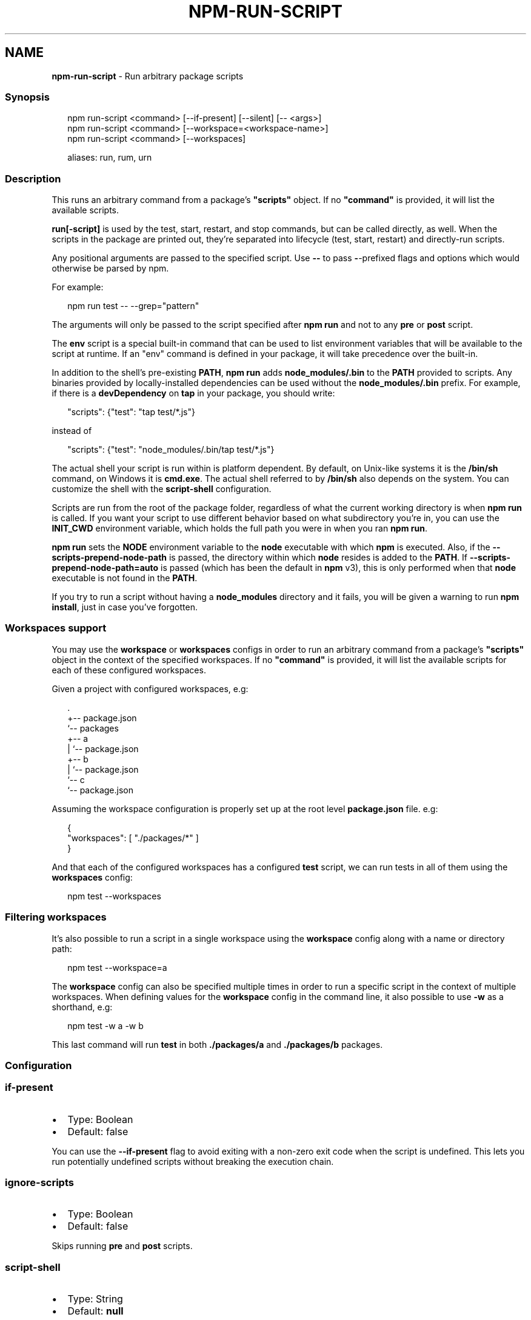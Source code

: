 .TH "NPM\-RUN\-SCRIPT" "1" "April 2021" "" ""
.SH "NAME"
\fBnpm-run-script\fR \- Run arbitrary package scripts
.SS Synopsis
.P
.RS 2
.nf
npm run\-script <command> [\-\-if\-present] [\-\-silent] [\-\- <args>]
npm run\-script <command> [\-\-workspace=<workspace\-name>]
npm run\-script <command> [\-\-workspaces]

aliases: run, rum, urn
.fi
.RE
.SS Description
.P
This runs an arbitrary command from a package's \fB"scripts"\fP object\.  If no
\fB"command"\fP is provided, it will list the available scripts\.
.P
\fBrun[\-script]\fP is used by the test, start, restart, and stop commands, but
can be called directly, as well\. When the scripts in the package are
printed out, they're separated into lifecycle (test, start, restart) and
directly\-run scripts\.
.P
Any positional arguments are passed to the specified script\.  Use \fB\-\-\fP to
pass \fB\-\fP\-prefixed flags and options which would otherwise be parsed by npm\.
.P
For example:
.P
.RS 2
.nf
npm run test \-\- \-\-grep="pattern"
.fi
.RE
.P
The arguments will only be passed to the script specified after \fBnpm run\fP
and not to any \fBpre\fP or \fBpost\fP script\.
.P
The \fBenv\fP script is a special built\-in command that can be used to list
environment variables that will be available to the script at runtime\. If an
"env" command is defined in your package, it will take precedence over the
built\-in\.
.P
In addition to the shell's pre\-existing \fBPATH\fP, \fBnpm run\fP adds
\fBnode_modules/\.bin\fP to the \fBPATH\fP provided to scripts\. Any binaries
provided by locally\-installed dependencies can be used without the
\fBnode_modules/\.bin\fP prefix\. For example, if there is a \fBdevDependency\fP on
\fBtap\fP in your package, you should write:
.P
.RS 2
.nf
"scripts": {"test": "tap test/*\.js"}
.fi
.RE
.P
instead of
.P
.RS 2
.nf
"scripts": {"test": "node_modules/\.bin/tap test/*\.js"}
.fi
.RE
.P
The actual shell your script is run within is platform dependent\. By default,
on Unix\-like systems it is the \fB/bin/sh\fP command, on Windows it is
\fBcmd\.exe\fP\|\.
The actual shell referred to by \fB/bin/sh\fP also depends on the system\.
You can customize the shell with the \fBscript\-shell\fP configuration\.
.P
Scripts are run from the root of the package folder, regardless of what the
current working directory is when \fBnpm run\fP is called\. If you want your
script to use different behavior based on what subdirectory you're in, you
can use the \fBINIT_CWD\fP environment variable, which holds the full path you
were in when you ran \fBnpm run\fP\|\.
.P
\fBnpm run\fP sets the \fBNODE\fP environment variable to the \fBnode\fP executable
with which \fBnpm\fP is executed\. Also, if the \fB\-\-scripts\-prepend\-node\-path\fP is
passed, the directory within which \fBnode\fP resides is added to the \fBPATH\fP\|\.
If \fB\-\-scripts\-prepend\-node\-path=auto\fP is passed (which has been the default
in \fBnpm\fP v3), this is only performed when that \fBnode\fP executable is not
found in the \fBPATH\fP\|\.
.P
If you try to run a script without having a \fBnode_modules\fP directory and it
fails, you will be given a warning to run \fBnpm install\fP, just in case you've
forgotten\.
.SS Workspaces support
.P
You may use the \fBworkspace\fP or \fBworkspaces\fP configs in order to run an
arbitrary command from a package's \fB"scripts"\fP object in the context of the
specified workspaces\. If no \fB"command"\fP is provided, it will list the available
scripts for each of these configured workspaces\.
.P
Given a project with configured workspaces, e\.g:
.P
.RS 2
.nf
\|\.
+\-\- package\.json
`\-\- packages
   +\-\- a
   |   `\-\- package\.json
   +\-\- b
   |   `\-\- package\.json
   `\-\- c
       `\-\- package\.json
.fi
.RE
.P
Assuming the workspace configuration is properly set up at the root level
\fBpackage\.json\fP file\. e\.g:
.P
.RS 2
.nf
{
    "workspaces": [ "\./packages/*" ]
}
.fi
.RE
.P
And that each of the configured workspaces has a configured \fBtest\fP script,
we can run tests in all of them using the \fBworkspaces\fP config:
.P
.RS 2
.nf
npm test \-\-workspaces
.fi
.RE
.SS Filtering workspaces
.P
It's also possible to run a script in a single workspace using the \fBworkspace\fP
config along with a name or directory path:
.P
.RS 2
.nf
npm test \-\-workspace=a
.fi
.RE
.P
The \fBworkspace\fP config can also be specified multiple times in order to run a
specific script in the context of multiple workspaces\. When defining values for
the \fBworkspace\fP config in the command line, it also possible to use \fB\-w\fP as a
shorthand, e\.g:
.P
.RS 2
.nf
npm test \-w a \-w b
.fi
.RE
.P
This last command will run \fBtest\fP in both \fB\|\./packages/a\fP and \fB\|\./packages/b\fP
packages\.
.SS Configuration
.SS if\-present
.RS 0
.IP \(bu 2
Type: Boolean
.IP \(bu 2
Default: false

.RE
.P
You can use the \fB\-\-if\-present\fP flag to avoid exiting with a non\-zero exit code
when the script is undefined\. This lets you run potentially undefined scripts
without breaking the execution chain\.
.SS ignore\-scripts
.RS 0
.IP \(bu 2
Type: Boolean
.IP \(bu 2
Default: false

.RE
.P
Skips running \fBpre\fP and \fBpost\fP scripts\.
.SS script\-shell
.RS 0
.IP \(bu 2
Type: String
.IP \(bu 2
Default: \fBnull\fP

.RE
.P
Optional custom script to use to execute the command\. If not defined defaults
to \fB/bin/sh\fP on Unix, defaults to \fBenv\.comspec\fP or \fBcmd\.exe\fP on Windows\.
.SS silent
.RS 0
.IP \(bu 2
Type: Boolean
.IP \(bu 2
Default: false

.RE
.P
You can use the \fB\-\-silent\fP flag to prevent showing \fBnpm ERR!\fP output on error\.
.SS workspace
.RS 0
.IP \(bu 2
Alias: \fB\-w\fP
.IP \(bu 2
Type: Array
.IP \(bu 2
Default: \fB[]\fP

.RE
.P
Enable running scripts in the context of workspaces while also filtering by
the provided names or paths provided\.
.P
Valid values for the \fBworkspace\fP config are either:
.RS 0
.IP \(bu 2
Workspace names
.IP \(bu 2
Path to a workspace directory
.IP \(bu 2
Path to a parent workspace directory (will result to selecting all of the
children workspaces)

.RE
.SS workspaces
.RS 0
.IP \(bu 2
Alias: \fB\-ws\fP
.IP \(bu 2
Type: Boolean
.IP \(bu 2
Default: \fBfalse\fP

.RE
.P
Run scripts in the context of all configured workspaces for the current
project\.
.SS See Also
.RS 0
.IP \(bu 2
npm help scripts
.IP \(bu 2
npm help test
.IP \(bu 2
npm help start
.IP \(bu 2
npm help restart
.IP \(bu 2
npm help stop
.IP \(bu 2
npm help config

.RE
